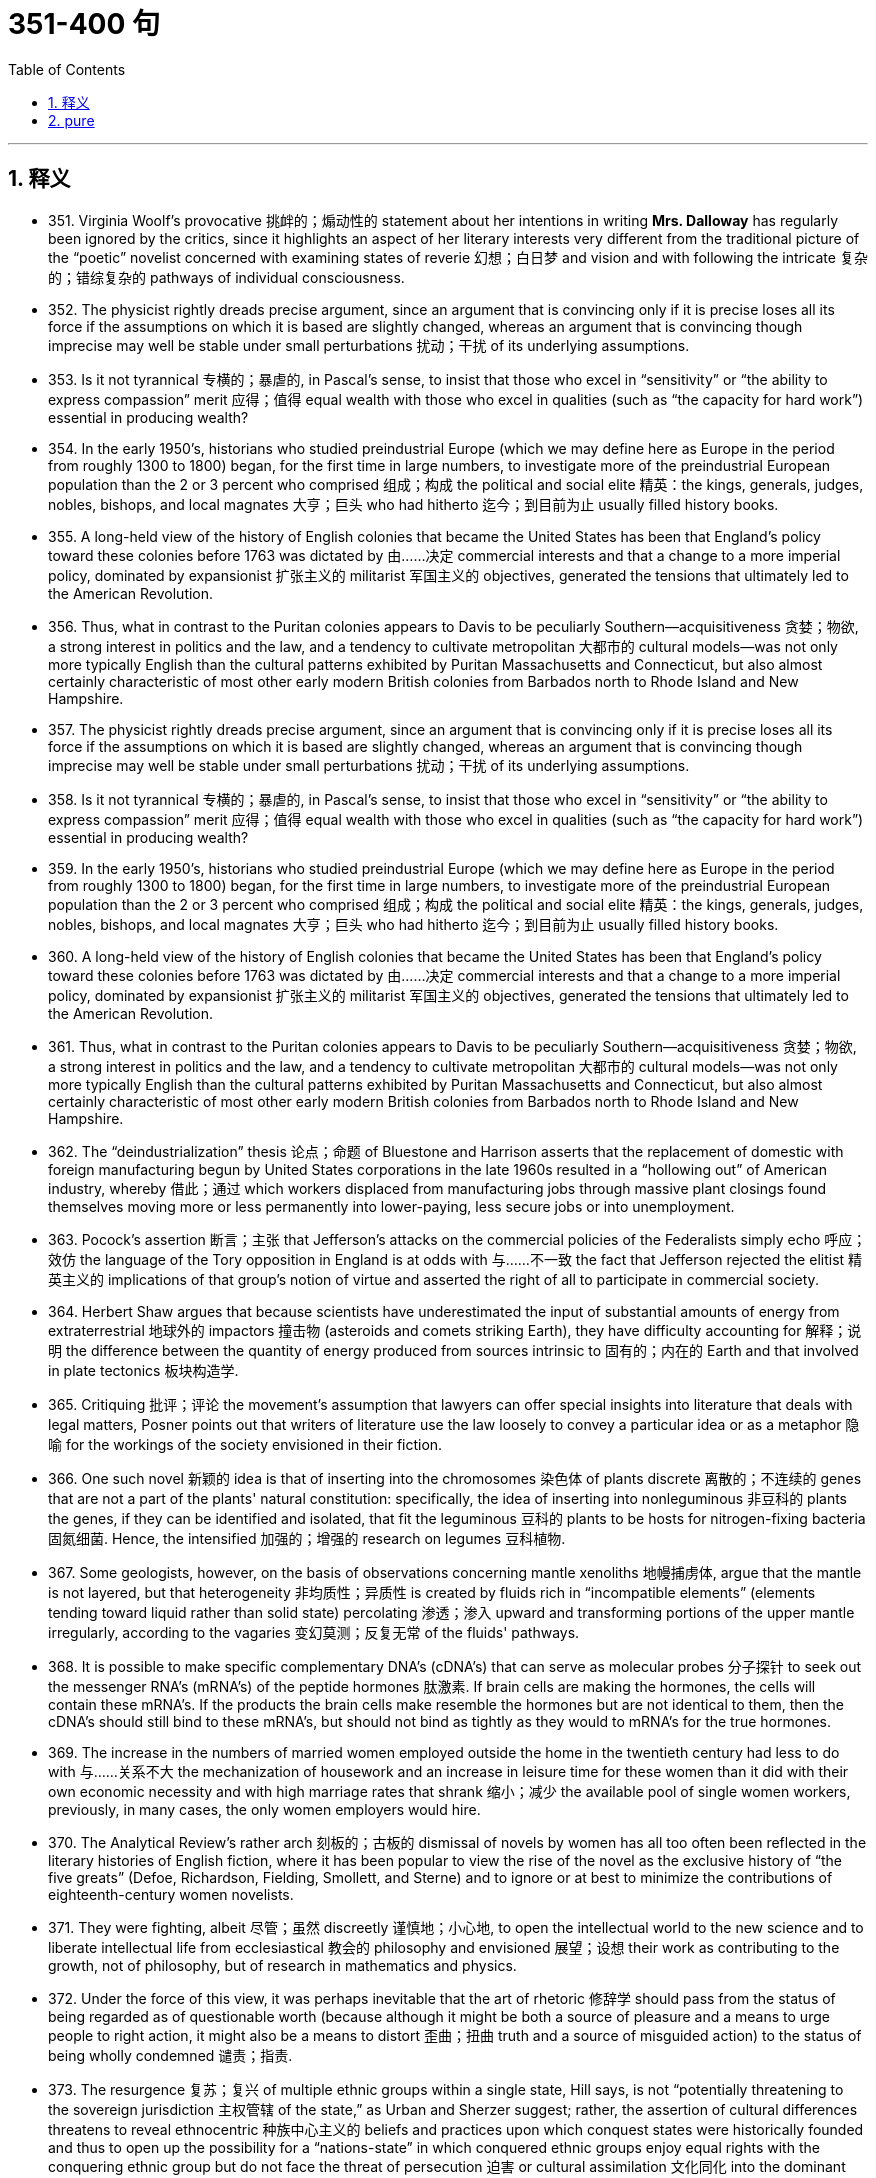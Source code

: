 
= 351-400 句
:toc: left
:toclevels: 3
:sectnums:
:stylesheet: myAdocCss.css

'''


== 释义

- 351. Virginia Woolf's provocative 挑衅的；煽动性的 statement about her intentions in writing *Mrs. Dalloway* has regularly been ignored by the critics, since it highlights an aspect of her literary interests very different from the traditional picture of the “poetic” novelist concerned with examining states of reverie 幻想；白日梦 and vision and with following the intricate 复杂的；错综复杂的 pathways of individual consciousness. +

- 352. The physicist rightly dreads precise argument, since an argument that is convincing only if it is precise loses all its force if the assumptions on which it is based are slightly changed, whereas an argument that is convincing though imprecise may well be stable under small perturbations 扰动；干扰 of its underlying assumptions. +

- 353. Is it not tyrannical 专横的；暴虐的, in Pascal's sense, to insist that those who excel in “sensitivity” or “the ability to express compassion” merit 应得；值得 equal wealth with those who excel in qualities (such as “the capacity for hard work”) essential in producing wealth? +

- 354. In the early 1950's, historians who studied preindustrial Europe (which we may define here as Europe in the period from roughly 1300 to 1800) began, for the first time in large numbers, to investigate more of the preindustrial European population than the 2 or 3 percent who comprised 组成；构成 the political and social elite 精英：the kings, generals, judges, nobles, bishops, and local magnates 大亨；巨头 who had hitherto 迄今；到目前为止 usually filled history books. +

- 355. A long-held view of the history of English colonies that became the United States has been that England's policy toward these colonies before 1763 was dictated by 由……决定 commercial interests and that a change to a more imperial policy, dominated by expansionist 扩张主义的 militarist 军国主义的 objectives, generated the tensions that ultimately led to the American Revolution. +

- 356. Thus, what in contrast to the Puritan colonies appears to Davis to be peculiarly Southern—acquisitiveness 贪婪；物欲, a strong interest in politics and the law, and a tendency to cultivate metropolitan 大都市的 cultural models—was not only more typically English than the cultural patterns exhibited by Puritan Massachusetts and Connecticut, but also almost certainly characteristic of most other early modern British colonies from Barbados north to Rhode Island and New Hampshire. +

- 357. The physicist rightly dreads precise argument, since an argument that is convincing only if it is precise loses all its force if the assumptions on which it is based are slightly changed, whereas an argument that is convincing though imprecise may well be stable under small perturbations 扰动；干扰 of its underlying assumptions. +

- 358. Is it not tyrannical 专横的；暴虐的, in Pascal's sense, to insist that those who excel in “sensitivity” or “the ability to express compassion” merit 应得；值得 equal wealth with those who excel in qualities (such as “the capacity for hard work”) essential in producing wealth? +

- 359. In the early 1950's, historians who studied preindustrial Europe (which we may define here as Europe in the period from roughly 1300 to 1800) began, for the first time in large numbers, to investigate more of the preindustrial European population than the 2 or 3 percent who comprised 组成；构成 the political and social elite 精英：the kings, generals, judges, nobles, bishops, and local magnates 大亨；巨头 who had hitherto 迄今；到目前为止 usually filled history books. +

- 360. A long-held view of the history of English colonies that became the United States has been that England's policy toward these colonies before 1763 was dictated by 由……决定 commercial interests and that a change to a more imperial policy, dominated by expansionist 扩张主义的 militarist 军国主义的 objectives, generated the tensions that ultimately led to the American Revolution. +

- 361. Thus, what in contrast to the Puritan colonies appears to Davis to be peculiarly Southern—acquisitiveness 贪婪；物欲, a strong interest in politics and the law, and a tendency to cultivate metropolitan 大都市的 cultural models—was not only more typically English than the cultural patterns exhibited by Puritan Massachusetts and Connecticut, but also almost certainly characteristic of most other early modern British colonies from Barbados north to Rhode Island and New Hampshire. +

- 362. The “deindustrialization” thesis 论点；命题 of Bluestone and Harrison asserts that the replacement of domestic with foreign manufacturing begun by United States corporations in the late 1960s resulted in a “hollowing out” of American industry, whereby 借此；通过 which workers displaced from manufacturing jobs through massive plant closings found themselves moving more or less permanently into lower-paying, less secure jobs or into unemployment. +

- 363. Pocock's assertion 断言；主张 that Jefferson's attacks on the commercial policies of the Federalists simply echo 呼应；效仿 the language of the Tory opposition in England is at odds with 与……不一致 the fact that Jefferson rejected the elitist 精英主义的 implications of that group's notion of virtue and asserted the right of all to participate in commercial society. +

- 364. Herbert Shaw argues that because scientists have underestimated the input of substantial amounts of energy from extraterrestrial 地球外的 impactors 撞击物 (asteroids and comets striking Earth), they have difficulty accounting for 解释；说明 the difference between the quantity of energy produced from sources intrinsic to 固有的；内在的 Earth and that involved in plate tectonics 板块构造学. +

- 365. Critiquing 批评；评论 the movement's assumption that lawyers can offer special insights into literature that deals with legal matters, Posner points out that writers of literature use the law loosely to convey a particular idea or as a metaphor 隐喻 for the workings of the society envisioned in their fiction. +

- 366. One such novel 新颖的 idea is that of inserting into the chromosomes 染色体 of plants discrete 离散的；不连续的 genes that are not a part of the plants' natural constitution: specifically, the idea of inserting into nonleguminous 非豆科的 plants the genes, if they can be identified and isolated, that fit the leguminous 豆科的 plants to be hosts for nitrogen-fixing bacteria 固氮细菌. Hence, the intensified 加强的；增强的 research on legumes 豆科植物. +

- 367. Some geologists, however, on the basis of observations concerning mantle xenoliths 地幔捕虏体, argue that the mantle is not layered, but that heterogeneity 非均质性；异质性 is created by fluids rich in “incompatible elements” (elements tending toward liquid rather than solid state) percolating 渗透；渗入 upward and transforming portions of the upper mantle irregularly, according to the vagaries 变幻莫测；反复无常 of the fluids' pathways. +

- 368. It is possible to make specific complementary DNA's (cDNA's) that can serve as molecular probes 分子探针 to seek out the messenger RNA's (mRNA's) of the peptide hormones 肽激素. If brain cells are making the hormones, the cells will contain these mRNA's. If the products the brain cells make resemble the hormones but are not identical to them, then the cDNA's should still bind to these mRNA's, but should not bind as tightly as they would to mRNA's for the true hormones. +

- 369. The increase in the numbers of married women employed outside the home in the twentieth century had less to do with 与……关系不大 the mechanization of housework and an increase in leisure time for these women than it did with their own economic necessity and with high marriage rates that shrank 缩小；减少 the available pool of single women workers, previously, in many cases, the only women employers would hire. +

- 370. The Analytical Review's rather arch 刻板的；古板的 dismissal of novels by women has all too often been reflected in the literary histories of English fiction, where it has been popular to view the rise of the novel as the exclusive history of “the five greats” (Defoe, Richardson, Fielding, Smollett, and Sterne) and to ignore or at best to minimize the contributions of eighteenth-century women novelists. +

- 371. They were fighting, albeit 尽管；虽然 discreetly 谨慎地；小心地, to open the intellectual world to the new science and to liberate intellectual life from ecclesiastical 教会的 philosophy and envisioned 展望；设想 their work as contributing to the growth, not of philosophy, but of research in mathematics and physics. +

- 372. Under the force of this view, it was perhaps inevitable that the art of rhetoric 修辞学 should pass from the status of being regarded as of questionable worth (because although it might be both a source of pleasure and a means to urge people to right action, it might also be a means to distort 歪曲；扭曲 truth and a source of misguided action) to the status of being wholly condemned 谴责；指责. +

- 373. The resurgence 复苏；复兴 of multiple ethnic groups within a single state, Hill says, is not “potentially threatening to the sovereign jurisdiction 主权管辖 of the state,” as Urban and Sherzer suggest; rather, the assertion of cultural differences threatens to reveal ethnocentric 种族中心主义的 beliefs and practices upon which conquest states were historically founded and thus to open up the possibility for a “nations-state” in which conquered ethnic groups enjoy equal rights with the conquering ethnic group but do not face the threat of persecution 迫害 or cultural assimilation 文化同化 into the dominant ethnic group. +

- 374. Because the increased awareness of civil rights in these decades helped reinforce 加强；巩固 the belief that life on reservations 保留地 prevented Native Americans from exercising the rights guaranteed to citizens under the United States Constitution, the readjustment movement advocated 提倡；主张 the end of the federal government's involvement in Native American affairs and encouraged the assimilation 同化 of Native Americans as individuals into mainstream society. +

- 375. The people's liberty consists not in their original responsibility for what exists, but merely in the faculty 能力；才能 they have acquired of abolishing 废除；废止 any detail that may distress or wound them, and of imposing any new measure, which, seen against the background of existing laws, may commend itself from time to time to their instinct and mind. +

- 376. There is, however, considerable disagreement among cultural historians regarding public attitudes toward the railroad, both at its inception 开始；开端 in the 1830s and during the half century between 1880 and 1930, when the national rail system was completed and reached the zenith 顶峰；顶点 of its popularity in the United States. +

- 377. Under the force of this view, it was perhaps inevitable that the art of rhetoric 修辞学 should pass from the status of being regarded as of questionable worth (because although it might be both a source of pleasure and a means to urge people to right action, it might also be a means to distort 歪曲；扭曲 truth and a source of misguided action) to the status of being wholly condemned 谴责；指责. +

- 378. The resurgence 复苏；复兴 of multiple ethnic groups within a single state, Hill says, is not “potentially threatening to the sovereign jurisdiction 主权管辖 of the state,” as Urban and Sherzer suggest; rather, the assertion of cultural differences threatens to reveal ethnocentric 种族中心主义的 beliefs and practices upon which conquest states were historically founded and thus to open up the possibility for a “nations-state” in which conquered ethnic groups enjoy equal rights with the conquering ethnic group but do not face the threat of persecution 迫害 or cultural assimilation 文化同化 into the dominant ethnic group. +

- 379. Because the increased awareness of civil rights in these decades helped reinforce 加强；巩固 the belief that life on reservations 保留地 prevented Native Americans from exercising the rights guaranteed to citizens under the United States Constitution, the readjustment movement advocated 提倡；主张 the end of the federal government's involvement in Native American affairs and encouraged the assimilation 同化 of Native Americans as individuals into mainstream society. +

- 380. The people's liberty consists not in their original responsibility for what exists, but merely in the faculty 能力；才能 they have acquired of abolishing 废除；废止 any detail that may distress or wound them, and of imposing any new measure, which, seen against the background of existing laws, may commend itself from time to time to their instinct and mind. +

- 381. There is, however, considerable disagreement among cultural historians regarding public attitudes toward the railroad, both at its inception 开始；开端 in the 1830s and during the half century between 1880 and 1930, when the national rail system was completed and reached the zenith 顶峰；顶点 of its popularity in the United States. +

- 382. Readers of African American autobiography then and now have too readily accepted the presumption 假设；假定 of these eighteenth- and nineteenth-century editors that experiential 经验的 facts recounted orally could be recorded and sorted by an amanuensis-editor 记录编辑, taken out of their original contexts, and then published with editorial prefaces, footnotes, and appended 附加的 commentary, all without compromising 损害；危及 the validity 有效性 of the narrative as a product of an African American consciousness. +

- 383. Thus, for instance, it may come as a shock to mathematicians to learn that the Schrodinger equation 薛定谔方程 for the hydrogen atom is not a literally correct description of this atom, but only an approximation 近似值 to a somewhat more correct equation taking account of spin 自旋, magnetic dipole 磁偶极子, and relativistic 相对论的 effects; and that this corrected equation is itself only an imperfect approximation to an infinite set of quantum field-theoretical equations. +

- 384. Islam, on the other hand, represented a radical breakaway from the Arab paganism 异教；多神教 that preceded it; Islamic law is the result of an examination, from a religious angle, of legal subject matter that was far from uniform, comprising 包含；包括 as it did the various components of the laws of pre-Islamic Arabia and numerous legal elements taken over from the non-Arab peoples of the conquered territories. +

- 385. These questions are political in the sense that the debate over them will inevitably be less an exploration of abstract matters in a spirit of disinterested 无私的；公正的 inquiry than an academic power struggle in which the careers and professional fortunes of many women scholars—only now entering the academic profession in substantial numbers—will be at stake 处于危险中, and with them the chances for a distinctive contribution to humanistic understanding, a contribution that might be an important influence against sexism in our society. +

- 386. Calculations of the density of alloys 合金 based on Bernal-type models of the alloys metal component agreed fairly well with the experimentally determined values from measurements on alloys consisting of a noble metal together with a metalloid 准金属, such as alloys of palladium 钯 and silicon 硅, or alloys consisting of iron, phosphorus 磷, and carbon, although small discrepancies 差异；不一致 remained. +

- 387. The traditional view supposes that the upper mantle 地幔 of the earth behaves as a liquid when it is subjected to small forces for long periods and that differences in temperature under oceans and continents are sufficient to produce convection 对流 in the mantle of the earth with rising convection currents under the mid-ocean ridges 大洋中脊 and sinking currents under the continents. +

- 388. While historians of literature have always been aware that writers work within particular traditions, the application of this notion to the history of political ideas forms a sharp contrast to the assumptions of the 1950s, when it was naively 天真地 thought that the close reading of a text by an analytic philosopher was sufficient to establish its meaning, even if the philosopher had no knowledge of the period of the text's composition. +

- 389. Many choose jobs entailing 牵涉；需要 little challenge or responsibility or those offering flexible scheduling, often available only in poorly paid positions, while other working mothers, although willing and able to assume as much responsibility as people without children, find that their need to spend regular and predictable time with their children inevitably causes them to lose career opportunities to those without such demands. +

- 390. Observing that species found on high ground are different from those on low ground and knowing that in the Amazon lowlands are drier than uplands, he proposed that during the ice ages the Amazon lowlands became a near-desert arid 干旱的 plain; meanwhile, the more elevated regions became islands of moisture and hence served as refuges 避难所；庇护所 for the fauna 动物群 and flora 植物群 of the rain forest. +

- 391. Perhaps, recognizing the success of a movement that, in the past, has singled him out for abuse, he is attempting to appease 安抚；平息 his detractors 诋毁者；批评者, paying obeisance 敬意；致敬 to the movement's institutional success by declaring that it “deserves a place in legal research” while leaving it to others to draw the conclusion from his cogent 有说服力的；令人信服的 analysis that it is an entirely factitious 虚构的；人为的 undertaking, deserving of no intellectual respect whatsoever. +

- 392. The history of global diversity can be summarized as follows: after the initial flowering of multicellular animals, there was a swift rise in the number of species in early Paleozoic 古生代的 times (between 600 and 430 million years ago), then plateaulike stagnation 停滞；不发展 for the remaining 200 million years of the Paleozoic era, and finally a slow but steady climb through the Mesozoic 中生代的 and Cenozoic 新生代的 eras to diversity's all-time high. +

- 393. Though historically there is a discernible 可辨别的；可识别的 break between Jewish law of the sovereign state of ancient Israel and of the Diaspora 大流散 (the dispersion 分散；离散 of Jewish people after the conquest of Israel), the spirit of the legal matter in later parts of the *Old Testament* is very close to that of the *Talmud* 塔木德, one of the primary codifications 编纂；汇编 of Jewish law in the Diaspora. +


- 394. None of these translations to screen and stage, however, dramatize 改编成戏剧；使戏剧化 the anarchy 无政府状态；混乱 at the conclusion of *A Connecticut Yankee*, which ends with the violent overthrow 推翻；颠覆 of Morgan's three-year-old progressive order and his return to the nineteenth century, where he apparently commits suicide after being labeled a lunatic 疯子；狂人 for his incoherent 语无伦次的；不连贯的 babblings 胡言乱语 about drawbridges 吊桥 and battlements 城垛. +

- 395. The discovery that Haydn's and Mozart's symphonies 交响曲 were conducted during their lifetimes by a pianist who played the chords 和弦 to keep the orchestra together has given rise to 引发；导致 early music recordings in which a piano can be heard obtrusively 突兀地；刺耳地 in the foreground, despite evidence indicating that the orchestral piano was virtually inaudible 听不见的；听不到的 to audiences at eighteenth-century concerts and was dropped as musically unnecessary when a better way to beat time 打拍子 was found. +

- 396. In what, as one reviewer put it, was “clearly intended to be a realistic novel,” many reviewers perceived violations 违反；违背 of the conventions 惯例；常规 of the realistic novel form, pointing out variously that late in the book, the narrator protagonist 主角 Celie and her friends are propelled 推进；驱使 toward a happy ending with more velocity 速度 than credibility 可信度, that the letters from Nettie to her sister Celie intrude 闯入；侵扰 into the middle of the main action with little motivation or warrant 正当理由；依据, and that the device 手法；技巧 of Celie's letters to God is especially unrealistic inasmuch as 因为；由于 it forgoes 放弃；抛弃 the concretizing 具体化的 details that traditionally have given the epistolary novel 书信体小说 (that is, a novel composed of letters) its peculiar verisimilitude 逼真；真实感: the ruses 诡计；策略 to enable mailing letters, the cache 藏匿处, and especially the letters received in return. +

- 397. The history of global diversity can be summarized as follows: after the initial flowering of multicellular 多细胞的 animals, there was a swift rise in the number of species in early Paleozoic 古生代的 times (between 600 and 430 million years ago), then plateaulike stagnation 停滞；不发展 for the remaining 200 million years of the Paleozoic era, and finally a slow but steady climb through the Mesozoic 中生代的 and Cenozoic 新生代的 eras to diversity's all-time high. +

- 398. Though historically there is a discernible 可察觉的；可辨别的 break between Jewish law of the sovereign 主权的；君主的 state of ancient Israel and of the Diaspora 大流散 (the dispersion 分散；驱散 of Jewish people after the conquest of Israel), the spirit of the legal matter in later parts of the *Old Testament* is very close to that of the *Talmud* 塔木德, one of the primary codifications 编纂；法典 of Jewish law in the Diaspora. +

- 399. None of these translations to screen and stage, however, dramatize 改编成戏剧；使戏剧化 the anarchy 无政府状态；混乱 at the conclusion of *A Connecticut Yankee*, which ends with the violent overthrow 推翻；颠覆 of Morgan's three-year-old progressive order and his return to the nineteenth century, where he apparently commits suicide after being labeled a lunatic 疯子；狂人 for his incoherent 语无伦次的；不连贯的 babblings 胡言乱语 about drawbridges 吊桥 and battlements 城垛. +

- 400. The discovery that Haydn's and Mozart's symphonies 交响曲 were conducted during their lifetimes by a pianist who played the chords 和弦 to keep the orchestra together has given rise to 引发；导致 early music recordings in which a piano can be heard obtrusively 突兀地；刺耳地 in the foreground, despite evidence indicating that the orchestral piano was virtually inaudible 听不见的；听不到的 to audiences at eighteenth-century concerts and was dropped as musically unnecessary when a better way to beat time 打拍子 was found. +

- 401. In what, as one reviewer put it, was “clearly intended to be a realistic novel,” many reviewers perceived violations 违反；违背 of the conventions 惯例；常规 of the realistic novel form, pointing out variously that late in the book, the narrator protagonist 主角 Celie and her friends are propelled 推进；驱使 toward a happy ending with more velocity 速度 than credibility 可信度, that the letters from Nettie to her sister Celie intrude 闯入；侵扰 into the middle of the main action with little motivation or warrant 正当理由；依据, and that the device 手法；技巧 of Celie's letters to God is especially unrealistic inasmuch as 因为；由于 it forgoes 放弃；抛弃 the concretizing 具体化的 details that traditionally have given the epistolary novel 书信体小说 (that is, a novel composed of letters) its peculiar verisimilitude 逼真；真实感: the ruses 诡计；策略 to enable mailing letters, the cache 藏匿处, and especially the letters received in return. +


'''

== pure


- 351. Virginia Woolf's provocative statement about her intentions in writingMrs. Dallowayhas regularly been ignored by the critics, since it highlights an aspect of her literary interests very different from the traditional picture of the “poetic” novelist concerned with examining states of reverie and vision and with following the intricate pathways of individual consciousness.

- 352. The physicist rightly dreads precise argument, since an argument that is convincing only if it is precise loses all its force if the assumptions on which it is based are slightly changed, whereas an argument that is convincing though imprecise may well be stable under small perturbations of its underlying assumptions.

- 353. Is it not tyrannical, in Pascal's sense, to insist that those who excel in “sensitivity” or “the ability to express compassion” merit equal wealth with those who excel in qualities (such as “the capacity for hard work”) essential in producing wealth?

- 354. In the early 1950's, historians who studied preindustrial Europe (which we may define here as Europe in the period from roughly 1300 to 1800) began, for the first time in large numbers, to investigate more of the preindustrial European population than the 2 or 3 percent who comprised the political and social elite: the kings, generals, judges, nobles, bishops, and local magnates who had hitherto usually filled history books.

- 355. A long-held view of the history of English colonies that became the United States has been that England's policy toward these colonies before 1763 was dictated by commercial interests and that a change to a more imperial policy, dominated by expansionist militarist objectives, generated the tensions that ultimately led to the American Revolution.

- 356. Thus, what in contrast to the Puritan colonies appears to Davis to be peculiarly Southern—acquisitiveness, a strong interest in politics and the law, and a tendency to cultivate metropolitan cultural models—was not only more typically English than the cultural patterns exhibited by Puritan Massachusetts and Connecticut, but also almost certainly characteristic of most other early modern British colonies from Barbados north to Rhode Island and New Hampshire.

- 357. The physicist rightly dreads precise argument, since an argument that is convincing only if it is precise loses all its force if the assumptions on which it is based are slightly changed, whereas an argument that is convincing though imprecise may well be stable under small perturbations of its underlying assumptions.

- 358. Is it not tyrannical, in Pascal's sense, to insist that those who excel in “sensitivity” or “the ability to express compassion” merit equal wealth with those who excel in qualities (such as “the capacity for hard work”) essential in producing wealth?

- 359. In the early 1950's, historians who studied preindustrial Europe (which we may define here as Europe in the period from roughly 1300 to 1800) began, for the first time in large numbers, to investigate more of the preindustrial European population than the 2 or 3 percent who comprised the political and social elite: the kings, generals, judges, nobles, bishops, and local magnates who had hitherto usually filled history books.

- 360. A long-held view of the history of English colonies that became the United States has been that England's policy toward these colonies before 1763 was dictated by commercial interests and that a change to a more imperial policy, dominated by expansionist militarist objectives, generated the tensions that ultimately led to the American Revolution.

- 361. Thus, what in contrast to the Puritan colonies appears to Davis to be peculiarly Southern—acquisitiveness, a strong interest in politics and the law, and a tendency to cultivate metropolitan cultural models—was not only more typically English than the cultural patterns exhibited by Puritan Massachusetts and Connecticut, but also almost certainly characteristic of most other early modern British colonies from Barbados north to Rhode Island and New Hampshire.

- 362. The “deindustrialization” thesis of Bluestone and Harrison asserts that the replacement of domestic with foreign manufacturing begun by United States corporations in the late 1960s resulted in a “hollowing out” of American industry, whereby workers displaced from manufacturing jobs through massive plant closings found themselves moving more or less permanently into lower-paying, less secure jobs or into unemployment.

- 363. Pocock's assertion that Jefferson's attacks on the commercial policies of the Federalists simply echo the language of the Tory opposition in England is at odds with the fact that Jefferson rejected the elitist implications of that group's notion of virtue and asserted the right of all to participate in commercial society.

- 364. Herbert Shaw argues that because scientists have underestimated the input of substantial amounts of energy from extraterrestrial impactors (asteroids and comets striking Earth), they have difficulty accounting for the difference between the quantity of energy produced from sources intrinsic to Earth and that involved in plate tectonics.

- 365. Critiquing the movement's assumption that lawyers can offer special insights into literature that deals with legal matters, Posner points out that writers of literature use the law loosely to convey a particular idea or as a metaphor for the workings of the society envisioned in their fiction.

- 366. One such novel idea is that of inserting into the chromosomes of plants discrete genes that are not a part of the plants' natural constitution: specifically, the idea of inserting into nonleguminous plants the genes, if they can be identified and isolated, that fit the leguminous plants to be hosts for nitrogen-fixing bacteria. Hence, the intensified research on legumes.

- 367. Some geologists, however, on the basis of observations concerning mantle xenoliths, argue that the mantle is not layered, but that heterogeneity is created by fluids rich in “incompatible elements” (elements tending toward liquid rather than solid state) percolating upward and transforming portions of the upper mantle irregularly, according to the vagaries of the fluids' pathways.

- 368. It is possible to make specific complementary DNA's (cDNA's) that can serve as molecular probes to seek out the messenger RNA's (mRNA's) of the peptide hormones. If brain cells are making the hormones, the cells will contain these mRNA's. If the products the brain cells make resemble the hormones but are not identical to them, then the cDNA's should still bind to these mRNA's, but should not bind as tightly as they would to mRNA's for the true hormones.

- 369. The increase in the numbers of married women employed outside the home in the twentieth century had less to do with the mechanization of housework and an increase in leisure time for these women than it did with their own economic necessity and with high marriage rates that shrank the available pool of single women workers, previously, in many cases, the only women employers would hire.

- 370. The Analytical Review's rather arch dismissal of novels by women has all too often been reflected in the literary histories of English fiction, where it has been popular to view the rise of the novel as the exclusive history of “the five greats” (Defoe, Richardson, Fielding, Smollett, and Sterne) and to ignore or at best to minimize the contributions of eighteenthcentury women novelists.

- 371. They were fighting, albeit discreetly, to open the intellectual world to the new science and to liberate intellectual life from ecclesiastical philosophy and envisioned their work as contributing to the growth, not of philosophy, but of research in mathematics and physics.

- 372. Under the force of this view, it was perhaps inevitable that the art of rhetoric should pass from the status of being regarded as of questionable worth (because although it might be both a source of pleasure and a means to urge people to right action, it might also be a means to distort truth and a source of misguided action) to the status of being wholly condemned.

- 373. 2. The resurgence of multiple ethnic groups within a single state, Hill says, is not “potentially threatening to the sovereign jurisdiction of the state,” as Urban and Sherzer suggest; rather, the assertion of cultural differences threatens to reveal ethnocentric beliefs and practices upon which conquest states were historically founded and thus to open up the possibility for a “nations-state” in which conquered ethnic groups enjoy equal rights with the conquering ethnic group but do not face the threat of persecution or cultural assimilation into the dominant ethnic group.

- 374. Because the increased awareness of civil rights in these decades helped reinforce the belief that life on reservations prevented Native Americans from exercising the rights guaranteed to citizens under the United States Constitution, the readjustment movement advocated the end of the federal government's involvement in Native American affairs and encouraged the assimilation of Native Americans as individuals into mainstream society.

- 375. 4. The people's liberty consists not in their original responsibility for what exists, but merely in the faculty they have acquired of abolishing any detail that may distress or wound them, and of imposing any new measure, which, seen against the background of existing laws, may commend itself from time to time to their instinct and mind.

- 376. There is, however, considerable disagreement among cultural historians regarding public attitudes toward the railroad, both at its inception in the 1830s and during the half century between 1880 and 1930, when the national rail system was completed and reached the zenith of its popularity in the United States.

- 377. Under the force of this view, it was perhaps inevitable that the art of rhetoric should pass from the status of being regarded as of questionable worth (because although it might be both a source of pleasure and a means to urge people to right action, it might also be a means to distort truth and a source of misguided action) to the status of being wholly condemned.

- 378. The resurgence of multiple ethnic groups within a single state, Hill says, is not “potentially threatening to the sovereign jurisdiction of the state,” as Urban and Sherzer suggest; rather, the assertion of cultural differences threatens to reveal ethnocentric beliefs and practices upon which conquest states were historically founded and thus to open up the possibility for a “nations-state” in which conquered ethnic groups enjoy equal rights with the conquering ethnic group but do not face the threat of persecution or cultural assimilation into the dominant ethnic group.

- 379. Because the increased awareness of civil rights in these decades helped reinforce the belief that life on reservations prevented Native Americans from exercising the rights guaranteed to citizens under the United States Constitution, the readjustment movement advocated the end of the federal government's involvement in Native American affairs and encouraged the assimilation of Native Americans as individuals into mainstream society.

- 380. The people's liberty consists not in their original responsibility for what exists, but merely in the faculty they have acquired of abolishing any detail that may distress or wound them, and of imposing any new measure, which, seen against the background of existing laws, may commend itself from time to time to their instinct and mind.

- 381. There is, however, considerable disagreement among cultural historians regarding public attitudes toward the railroad, both at its inception in the 1830s and during the half century between 1880 and 1930, when the national rail system was completed and reached the zenith of its popularity in the United States.

- 382. Readers of African American autobiography then and now have too readily accepted the presumption of these eighteenth- and nineteenth-century editors that experiential facts recounted orally could be recorded and sorted by an amanuensis-editor, taken out of their original contexts, and then published with editorial prefaces, footnotes, and appended commentary, all without compromising the validity of the narrative as a product of an African American consciousness.

- 383. Thus, for instance, it may come as a shock to mathematicians to learn that the Schrodinger equation for the hydrogen atom is not a literally correct description of this atom, but only an approximation to a somewhat more correct equation taking account of spin, magnetic dipole, and relativistic effects; and that this corrected equation is itself only an imperfect approximation to an infinite set of quantum field-theoretical equations.

- 384. Islam, on the other hand, represented a radical breakaway from the Arab paganism that preceded it; Islamic law is the result of an examination, from a religious angle, of legal subject matter that was far from uniform, comprising as it did the various components of the laws of pre-Islamic Arabia and numerous legal elements taken over from the non-Arab peoples of the conquered territories.

- 385. These questions are political in the sense that the debate over them will inevitably be less an exploration of abstract matters in a spirit of disinterested inquiry than an academic power struggle in which the careers and professional fortunes of many women scholars—only now entering the academic profession in substantial numbers—will be at stake, and with them the chances for a distinctive contribution to humanistic understanding, a contribution that might be an important influence against sexism in our society.

- 386. Calculations of the density of alloys based on Bernal-type models of the alloys metal component agreed fairly well with the experimentally determined values from measurements on alloys consisting of a noble metal together with a metalloid, such as alloys of palladium and silicon, or alloys consisting of iron, phosphorus, and carbon, although small discrepancies remained.

- 387. The traditional view supposes that the upper mantle of the earth behaves as a liquid when it is subjected to small forces for long periods and that differences in temperature under oceans and continents are sufficient to produce convection in the mantle of the earth with rising convection currents under the mid-ocean ridges and sinking currents under the continents.

- 388. While historians of literature have always been aware that writers work within particular traditions, the application of this notion to the history of political ideas forms a sharp contrast to the assumptions of the 1950s, when it was naively thought that the close reading of a text by an analytic philosopher was sufficient to establish its meaning, even if the philosopher had no knowledge of the period of the text's composition.

- 389. Many choose jobs entailing little challenge or responsibility or those offering flexible scheduling, often available only in poorly paid positions, while other working mothers, although willing and able to assume as much responsibility as people without children, find that their need to spend regular and predictable time with their children inevitably causes them to lose career opportunities to those without such demands.

- 390. Observing that species found on high ground are different from those on low ground and knowing that in the Amazon lowlands are drier than uplands, he proposed that during the ice ages the Amazon lowlands became a near-desert arid plain; meanwhile, the more elevated regions became islands of moisture and hence served as refuges for the fauna and flora of the rain forest.

- 391. Perhaps, recognizing the success of a movement that, in the past, has singled him out for abuse, he is attempting to appease his detractors, paying obeisance to the movements institutional success by declaring that it “deserves a place in legal research” while leaving it to others to draw the conclusion from his cogent analysis that it is an entirely factitious undertaking, deserving of no intellectual respect whatsoever.

- 392. The history of global diversity can be summarized as follows: after the initial flowering of multicellular animals, there was a swift rise in the number of species in early Paleozoic times (between 600 and 430 million years ago), then plateaulike stagnation for the remaining 200 million years of the Paleozoic era, and finally a slow but steady climb through the Mesozoic and Cenozoic eras to diversity's all-time high.

- 393. Though historically there is a discernible break between Jewish law of the sovereign state of ancient Israel and of the Diaspora (the dispersion of Jewish people after the conquest of Israel), the spirit of the legal matter in later parts of theOld Testamentis very close to that of theTalmud, one of the primary codifications of Jewish law in the Diaspora.

- 394. None of these translations to screen and stage, however, dramatize the anarchy at the conclusion ofA Connecticut Yankee, which ends with the violent overthrow of Morgan's three-year-old progressive order and his return to the nineteenth century, where he apparently commits suicide after being labeled a lunatic for his incoherent babblings about drawbridges and battlements.

- 395. The discovery that Haydn's and Mozart's symphonies were conducted during their lifetimes by a pianist who played the chords to keep the orchestra together has given rise to early music recordings in which a piano can be heard obtrusively in the foreground, despite evidence indicating that the orchestral piano was virtually inaudible to audiences at eighteenth-century concerts and was dropped as musically unnecessary when a better way to beat time was found.

- 396. 5. In what, as one reviewer put it, was “clearly intended to be a realistic novel,” many reviewers perceived violations of the conventions of the realistic novel form, pointing out variously that late in the book, the narrator protagonist Celie and her friends are propelled toward a happy ending with more velocity than credibility, that the letters from Nettie to her sister Celie intrude into the middle of the main action with little motivation or warrant, and that the device of Celie's letters to God is especially unrealistic inasmuch as it forgoes the concretizing details that traditionally have given the epistolary novel (that is, a novel composed of letters) its peculiar verisimilitude: the ruses to enable mailing letters, the cache, and especially the letters received in return.

- 397. The history of global diversity can be summarized as follows: after the initial flowering of multicellular animals, there was a swift rise in the number of species in early Paleozoic times (between 600 and 430 million years ago), then plateaulike stagnation for the remaining 200 million years of the Paleozoic era, and finally a slow but steady climb through the Mesozoic and Cenozoic eras to diversity's all-time high.

- 398. Though historically there is a discernible break between Jewish law of the sovereign state of ancient Israel and of the Diaspora (the dispersion of Jewish people after the conquest of Israel), the spirit of the legal matter in later parts of theOld Testamentis very close to that of theTalmud, one of the primary codifications of Jewish law in the Diaspora.

- 399. None of these translations to screen and stage, however, dramatize the anarchy at the conclusion ofA Connecticut Yankee, which ends with the violent overthrow of Morgan's three-year-old progressive order and his return to the nineteenth century, where he apparently commits suicide after being labeled a lunatic for his incoherent babblings about drawbridges and battlements.

- 400. The discovery that Haydn's and Mozart's symphonies were conducted during their lifetimes by a pianist who played the chords to keep the orchestra together has given rise to early music recordings in which a piano can be heard obtrusively in the foreground, despite evidence indicating that the orchestral piano was virtually inaudible to audiences at eighteenth-century concerts and was dropped as musically unnecessary when a better way to beat time was found.

- 401. In what, as one reviewer put it, was “clearly intended to be a realistic novel,” many reviewers perceived violations of the conventions of the realistic novel form, pointing out variously that late in the book, the narrator protagonist Celie and her friends are propelled toward a happy ending with more velocity than credibility, that the letters from Nettie to her sister Celie intrude into the middle of the main action with little motivation or warrant, and that the device of Celie's letters to God is especially unrealistic inasmuch as it forgoes the concretizing details that traditionally have given the epistolary novel (that is, a novel composed of letters) its peculiar verisimilitude: the ruses to enable mailing letters, the cache, and especially the letters received in return.